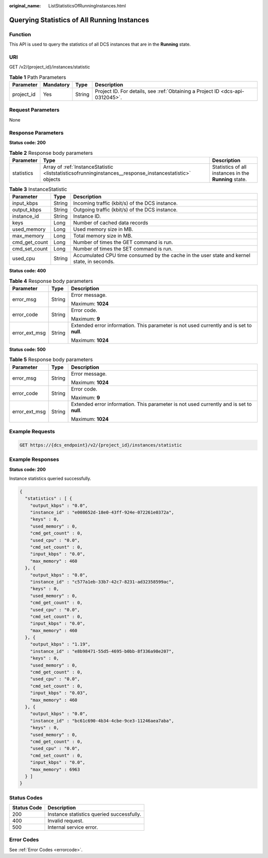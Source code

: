 :original_name: ListStatisticsOfRunningInstances.html

.. _ListStatisticsOfRunningInstances:

Querying Statistics of All Running Instances
============================================

Function
--------

This API is used to query the statistics of all DCS instances that are in the **Running** state.

URI
---

GET /v2/{project_id}/instances/statistic

.. table:: **Table 1** Path Parameters

   +------------+-----------+--------+-------------------------------------------------------------------------------+
   | Parameter  | Mandatory | Type   | Description                                                                   |
   +============+===========+========+===============================================================================+
   | project_id | Yes       | String | Project ID. For details, see :ref:`Obtaining a Project ID <dcs-api-0312045>`. |
   +------------+-----------+--------+-------------------------------------------------------------------------------+

Request Parameters
------------------

None

Response Parameters
-------------------

**Status code: 200**

.. table:: **Table 2** Response body parameters

   +------------+----------------------------------------------------------------------------------------------------------+-------------------------------------------------------+
   | Parameter  | Type                                                                                                     | Description                                           |
   +============+==========================================================================================================+=======================================================+
   | statistics | Array of :ref:`InstanceStatistic <liststatisticsofrunninginstances__response_instancestatistic>` objects | Statistics of all instances in the **Running** state. |
   +------------+----------------------------------------------------------------------------------------------------------+-------------------------------------------------------+

.. _liststatisticsofrunninginstances__response_instancestatistic:

.. table:: **Table 3** InstanceStatistic

   +---------------+--------+--------------------------------------------------------------------------------------------+
   | Parameter     | Type   | Description                                                                                |
   +===============+========+============================================================================================+
   | input_kbps    | String | Incoming traffic (kbit/s) of the DCS instance.                                             |
   +---------------+--------+--------------------------------------------------------------------------------------------+
   | output_kbps   | String | Outgoing traffic (kbit/s) of the DCS instance.                                             |
   +---------------+--------+--------------------------------------------------------------------------------------------+
   | instance_id   | String | Instance ID.                                                                               |
   +---------------+--------+--------------------------------------------------------------------------------------------+
   | keys          | Long   | Number of cached data records                                                              |
   +---------------+--------+--------------------------------------------------------------------------------------------+
   | used_memory   | Long   | Used memory size in MB.                                                                    |
   +---------------+--------+--------------------------------------------------------------------------------------------+
   | max_memory    | Long   | Total memory size in MB.                                                                   |
   +---------------+--------+--------------------------------------------------------------------------------------------+
   | cmd_get_count | Long   | Number of times the GET command is run.                                                    |
   +---------------+--------+--------------------------------------------------------------------------------------------+
   | cmd_set_count | Long   | Number of times the SET command is run.                                                    |
   +---------------+--------+--------------------------------------------------------------------------------------------+
   | used_cpu      | String | Accumulated CPU time consumed by the cache in the user state and kernel state, in seconds. |
   +---------------+--------+--------------------------------------------------------------------------------------------+

**Status code: 400**

.. table:: **Table 4** Response body parameters

   +-----------------------+-----------------------+------------------------------------------------------------------------------------------+
   | Parameter             | Type                  | Description                                                                              |
   +=======================+=======================+==========================================================================================+
   | error_msg             | String                | Error message.                                                                           |
   |                       |                       |                                                                                          |
   |                       |                       | Maximum: **1024**                                                                        |
   +-----------------------+-----------------------+------------------------------------------------------------------------------------------+
   | error_code            | String                | Error code.                                                                              |
   |                       |                       |                                                                                          |
   |                       |                       | Maximum: **9**                                                                           |
   +-----------------------+-----------------------+------------------------------------------------------------------------------------------+
   | error_ext_msg         | String                | Extended error information. This parameter is not used currently and is set to **null**. |
   |                       |                       |                                                                                          |
   |                       |                       | Maximum: **1024**                                                                        |
   +-----------------------+-----------------------+------------------------------------------------------------------------------------------+

**Status code: 500**

.. table:: **Table 5** Response body parameters

   +-----------------------+-----------------------+------------------------------------------------------------------------------------------+
   | Parameter             | Type                  | Description                                                                              |
   +=======================+=======================+==========================================================================================+
   | error_msg             | String                | Error message.                                                                           |
   |                       |                       |                                                                                          |
   |                       |                       | Maximum: **1024**                                                                        |
   +-----------------------+-----------------------+------------------------------------------------------------------------------------------+
   | error_code            | String                | Error code.                                                                              |
   |                       |                       |                                                                                          |
   |                       |                       | Maximum: **9**                                                                           |
   +-----------------------+-----------------------+------------------------------------------------------------------------------------------+
   | error_ext_msg         | String                | Extended error information. This parameter is not used currently and is set to **null**. |
   |                       |                       |                                                                                          |
   |                       |                       | Maximum: **1024**                                                                        |
   +-----------------------+-----------------------+------------------------------------------------------------------------------------------+

Example Requests
----------------

.. code-block:: text

   GET https://{dcs_endpoint}/v2/{project_id}/instances/statistic

Example Responses
-----------------

**Status code: 200**

Instance statistics queried successfully.

.. code-block::

   {
     "statistics" : [ {
       "output_kbps" : "0.0",
       "instance_id" : "e008652d-18e0-43ff-924e-072261e0372a",
       "keys" : 0,
       "used_memory" : 0,
       "cmd_get_count" : 0,
       "used_cpu" : "0.0",
       "cmd_set_count" : 0,
       "input_kbps" : "0.0",
       "max_memory" : 460
     }, {
       "output_kbps" : "0.0",
       "instance_id" : "c577a1eb-33b7-42c7-8231-ad32358599ac",
       "keys" : 0,
       "used_memory" : 0,
       "cmd_get_count" : 0,
       "used_cpu" : "0.0",
       "cmd_set_count" : 0,
       "input_kbps" : "0.0",
       "max_memory" : 460
     }, {
       "output_kbps" : "1.19",
       "instance_id" : "e8b98471-55d5-4695-b0bb-8f336a98e207",
       "keys" : 0,
       "used_memory" : 0,
       "cmd_get_count" : 0,
       "used_cpu" : "0.0",
       "cmd_set_count" : 0,
       "input_kbps" : "0.03",
       "max_memory" : 460
     }, {
       "output_kbps" : "0.0",
       "instance_id" : "bc61c690-4b34-4cbe-9ce3-11246aea7aba",
       "keys" : 0,
       "used_memory" : 0,
       "cmd_get_count" : 0,
       "used_cpu" : "0.0",
       "cmd_set_count" : 0,
       "input_kbps" : "0.0",
       "max_memory" : 6963
     } ]
   }

Status Codes
------------

=========== =========================================
Status Code Description
=========== =========================================
200         Instance statistics queried successfully.
400         Invalid request.
500         Internal service error.
=========== =========================================

Error Codes
-----------

See :ref:`Error Codes <errorcode>`.
